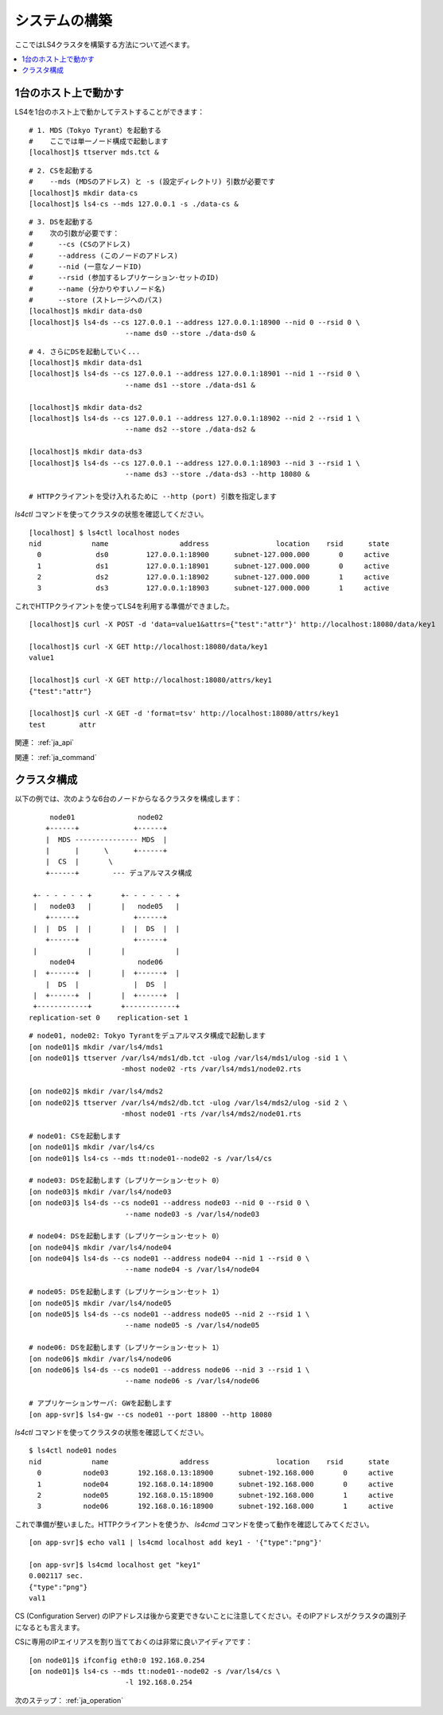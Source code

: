 .. _ja_build:

システムの構築
========================

ここではLS4クラスタを構築する方法について述べます。

.. contents::
   :backlinks: none
   :local:

1台のホスト上で動かす
----------------------

.. TODO: ls4-standalone command

LS4を1台のホスト上で動かしてテストすることができます：

::

    # 1. MDS（Tokyo Tyrant）を起動する
    #    ここでは単一ノード構成で起動します
    [localhost]$ ttserver mds.tct &

::

    # 2. CSを起動する
    #    --mds (MDSのアドレス) と -s (設定ディレクトリ) 引数が必要です
    [localhost]$ mkdir data-cs
    [localhost]$ ls4-cs --mds 127.0.0.1 -s ./data-cs &

::

    # 3. DSを起動する
    #    次の引数が必要です：
    #      --cs (CSのアドレス)
    #      --address (このノードのアドレス)
    #      --nid (一意なノードID)
    #      --rsid (参加するレプリケーション･セットのID)
    #      --name (分かりやすいノード名)
    #      --store (ストレージへのパス)
    [localhost]$ mkdir data-ds0
    [localhost]$ ls4-ds --cs 127.0.0.1 --address 127.0.0.1:18900 --nid 0 --rsid 0 \
                           --name ds0 --store ./data-ds0 &

::

    # 4. さらにDSを起動していく...
    [localhost]$ mkdir data-ds1
    [localhost]$ ls4-ds --cs 127.0.0.1 --address 127.0.0.1:18901 --nid 1 --rsid 0 \
                           --name ds1 --store ./data-ds1 &

    [localhost]$ mkdir data-ds2
    [localhost]$ ls4-ds --cs 127.0.0.1 --address 127.0.0.1:18902 --nid 2 --rsid 1 \
                           --name ds2 --store ./data-ds2 &

    [localhost]$ mkdir data-ds3
    [localhost]$ ls4-ds --cs 127.0.0.1 --address 127.0.0.1:18903 --nid 3 --rsid 1 \
                           --name ds3 --store ./data-ds3 --http 18080 &
    
    # HTTPクライアントを受け入れるために --http (port) 引数を指定します

*ls4ctl* コマンドを使ってクラスタの状態を確認してください。

::

    [localhost] $ ls4ctl localhost nodes
    nid            name                 address                location    rsid      state
      0             ds0         127.0.0.1:18900      subnet-127.000.000       0     active
      1             ds1         127.0.0.1:18901      subnet-127.000.000       0     active
      2             ds2         127.0.0.1:18902      subnet-127.000.000       1     active
      3             ds3         127.0.0.1:18903      subnet-127.000.000       1     active

これでHTTPクライアントを使ってLS4を利用する準備ができました。

::

    [localhost]$ curl -X POST -d 'data=value1&attrs={"test":"attr"}' http://localhost:18080/data/key1
    
    [localhost]$ curl -X GET http://localhost:18080/data/key1
    value1
    
    [localhost]$ curl -X GET http://localhost:18080/attrs/key1
    {"test":"attr"}
    
    [localhost]$ curl -X GET -d 'format=tsv' http://localhost:18080/attrs/key1
    test	attr


関連： :ref:`ja_api`

関連： :ref:`ja_command`


クラスタ構成
----------------------

以下の例では、次のような6台のノードからなるクラスタを構成します：

::

         node01               node02
        +------+             +------+
        |  MDS --------------- MDS  |
        |      |      \      +------+
        |  CS  |       \
        +------+        --- デュアルマスタ構成
    
     +- - - - - - +       +- - - - - - +
     |   node03   |       |   node05   |
        +------+             +------+
     |  |  DS  |  |       |  |  DS  |  |
        +------+             +------+   
     |            |       |            |
         node04               node06    
     |  +------+  |       |  +------+  |
        |  DS  |             |  DS  |   
     |  +------+  |       |  +------+  |
     +------------+       +------------+
    replication-set 0    replication-set 1

::

    # node01, node02: Tokyo Tyrantをデュアルマスタ構成で起動します
    [on node01]$ mkdir /var/ls4/mds1
    [on node01]$ ttserver /var/ls4/mds1/db.tct -ulog /var/ls4/mds1/ulog -sid 1 \
                          -mhost node02 -rts /var/ls4/mds1/node02.rts
    
    [on node02]$ mkdir /var/ls4/mds2
    [on node02]$ ttserver /var/ls4/mds2/db.tct -ulog /var/ls4/mds2/ulog -sid 2 \
                          -mhost node01 -rts /var/ls4/mds2/node01.rts
    
    # node01: CSを起動します
    [on node01]$ mkdir /var/ls4/cs
    [on node01]$ ls4-cs --mds tt:node01--node02 -s /var/ls4/cs
    
    # node03: DSを起動します（レプリケーション･セット 0）
    [on node03]$ mkdir /var/ls4/node03
    [on node03]$ ls4-ds --cs node01 --address node03 --nid 0 --rsid 0 \
                           --name node03 -s /var/ls4/node03
    
    # node04: DSを起動します（レプリケーション･セット 0）
    [on node04]$ mkdir /var/ls4/node04
    [on node04]$ ls4-ds --cs node01 --address node04 --nid 1 --rsid 0 \
                           --name node04 -s /var/ls4/node04
    
    # node05: DSを起動します（レプリケーション･セット 1）
    [on node05]$ mkdir /var/ls4/node05
    [on node05]$ ls4-ds --cs node01 --address node05 --nid 2 --rsid 1 \
                           --name node05 -s /var/ls4/node05
    
    # node06: DSを起動します（レプリケーション･セット 1）
    [on node06]$ mkdir /var/ls4/node06
    [on node06]$ ls4-ds --cs node01 --address node06 --nid 3 --rsid 1 \
                           --name node06 -s /var/ls4/node06
    
    # アプリケーションサーバ: GWを起動します
    [on app-svr]$ ls4-gw --cs node01 --port 18800 --http 18080

*ls4ctl* コマンドを使ってクラスタの状態を確認してください。

::

    $ ls4ctl node01 nodes
    nid            name                 address                location    rsid      state
      0          node03       192.168.0.13:18900      subnet-192.168.000       0     active
      1          node04       192.168.0.14:18900      subnet-192.168.000       0     active
      2          node05       192.168.0.15:18900      subnet-192.168.000       1     active
      3          node06       192.168.0.16:18900      subnet-192.168.000       1     active

これで準備が整いました。HTTPクライアントを使うか、 *ls4cmd* コマンドを使って動作を確認してみてください。

::

    [on app-svr]$ echo val1 | ls4cmd localhost add key1 - '{"type":"png"}'
    
    [on app-svr]$ ls4cmd localhost get "key1"
    0.002117 sec.
    {"type":"png"}
    val1

CS (Configuration Server) のIPアドレスは後から変更できないことに注意してください。そのIPアドレスがクラスタの識別子になるとも言えます。

CSに専用のIPエイリアスを割り当てておくのは非常に良いアイディアです：

::

    [on node01]$ ifconfig eth0:0 192.168.0.254
    [on node01]$ ls4-cs --mds tt:node01--node02 -s /var/ls4/cs \
                           -l 192.168.0.254

次のステップ： :ref:`ja_operation`

